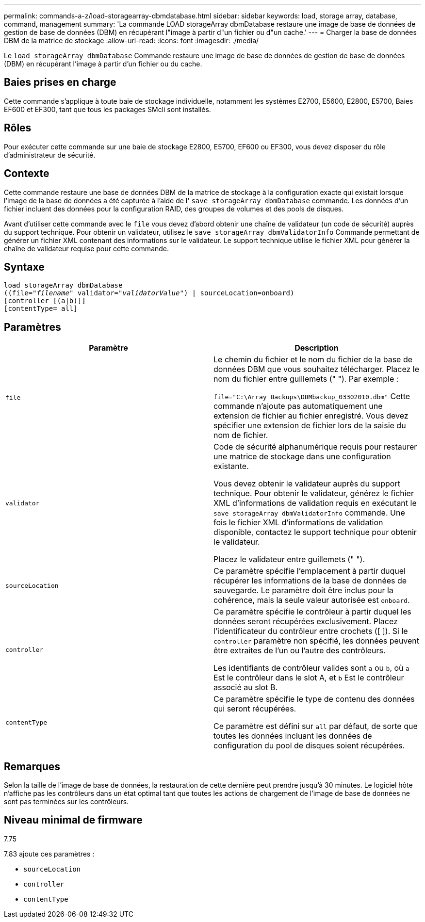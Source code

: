 ---
permalink: commands-a-z/load-storagearray-dbmdatabase.html 
sidebar: sidebar 
keywords: load, storage array, database, command, management 
summary: 'La commande LOAD storageArray dbmDatabase restaure une image de base de données de gestion de base de données (DBM) en récupérant l"image à partir d"un fichier ou d"un cache.' 
---
= Charger la base de données DBM de la matrice de stockage
:allow-uri-read: 
:icons: font
:imagesdir: ./media/


[role="lead"]
Le `load storageArray dbmDatabase` Commande restaure une image de base de données de gestion de base de données (DBM) en récupérant l'image à partir d'un fichier ou du cache.



== Baies prises en charge

Cette commande s'applique à toute baie de stockage individuelle, notamment les systèmes E2700, E5600, E2800, E5700, Baies EF600 et EF300, tant que tous les packages SMcli sont installés.



== Rôles

Pour exécuter cette commande sur une baie de stockage E2800, E5700, EF600 ou EF300, vous devez disposer du rôle d'administrateur de sécurité.



== Contexte

Cette commande restaure une base de données DBM de la matrice de stockage à la configuration exacte qui existait lorsque l'image de la base de données a été capturée à l'aide de l' `save storageArray dbmDatabase` commande. Les données d'un fichier incluent des données pour la configuration RAID, des groupes de volumes et des pools de disques.

Avant d'utiliser cette commande avec le `file` vous devez d'abord obtenir une chaîne de validateur (un code de sécurité) auprès du support technique. Pour obtenir un validateur, utilisez le `save storageArray dbmValidatorInfo` Commande permettant de générer un fichier XML contenant des informations sur le validateur. Le support technique utilise le fichier XML pour générer la chaîne de validateur requise pour cette commande.



== Syntaxe

[listing, subs="+macros"]
----
load storageArray dbmDatabase
pass:quotes[((file="_filename_" validator="_validatorValue_") | sourceLocation=onboard)]
[controller [(a|b)]]
[contentType= all]
----


== Paramètres

[cols="2*"]
|===
| Paramètre | Description 


 a| 
`file`
 a| 
Le chemin du fichier et le nom du fichier de la base de données DBM que vous souhaitez télécharger. Placez le nom du fichier entre guillemets (" "). Par exemple :

`file="C:\Array Backups\DBMbackup_03302010.dbm"` Cette commande n'ajoute pas automatiquement une extension de fichier au fichier enregistré. Vous devez spécifier une extension de fichier lors de la saisie du nom de fichier.



 a| 
`validator`
 a| 
Code de sécurité alphanumérique requis pour restaurer une matrice de stockage dans une configuration existante.

Vous devez obtenir le validateur auprès du support technique. Pour obtenir le validateur, générez le fichier XML d'informations de validation requis en exécutant le `save storageArray dbmValidatorInfo` commande. Une fois le fichier XML d'informations de validation disponible, contactez le support technique pour obtenir le validateur.

Placez le validateur entre guillemets (" ").



 a| 
`sourceLocation`
 a| 
Ce paramètre spécifie l'emplacement à partir duquel récupérer les informations de la base de données de sauvegarde. Le paramètre doit être inclus pour la cohérence, mais la seule valeur autorisée est `onboard`.



 a| 
`controller`
 a| 
Ce paramètre spécifie le contrôleur à partir duquel les données seront récupérées exclusivement. Placez l'identificateur du contrôleur entre crochets ([ ]). Si le `controller` paramètre non spécifié, les données peuvent être extraites de l'un ou l'autre des contrôleurs.

Les identifiants de contrôleur valides sont `a` ou `b`, où `a` Est le contrôleur dans le slot A, et `b` Est le contrôleur associé au slot B.



 a| 
`contentType`
 a| 
Ce paramètre spécifie le type de contenu des données qui seront récupérées.

Ce paramètre est défini sur `all` par défaut, de sorte que toutes les données incluant les données de configuration du pool de disques soient récupérées.

|===


== Remarques

Selon la taille de l'image de base de données, la restauration de cette dernière peut prendre jusqu'à 30 minutes. Le logiciel hôte n'affiche pas les contrôleurs dans un état optimal tant que toutes les actions de chargement de l'image de base de données ne sont pas terminées sur les contrôleurs.



== Niveau minimal de firmware

7.75

7.83 ajoute ces paramètres :

* `sourceLocation`
* `controller`
* `contentType`

